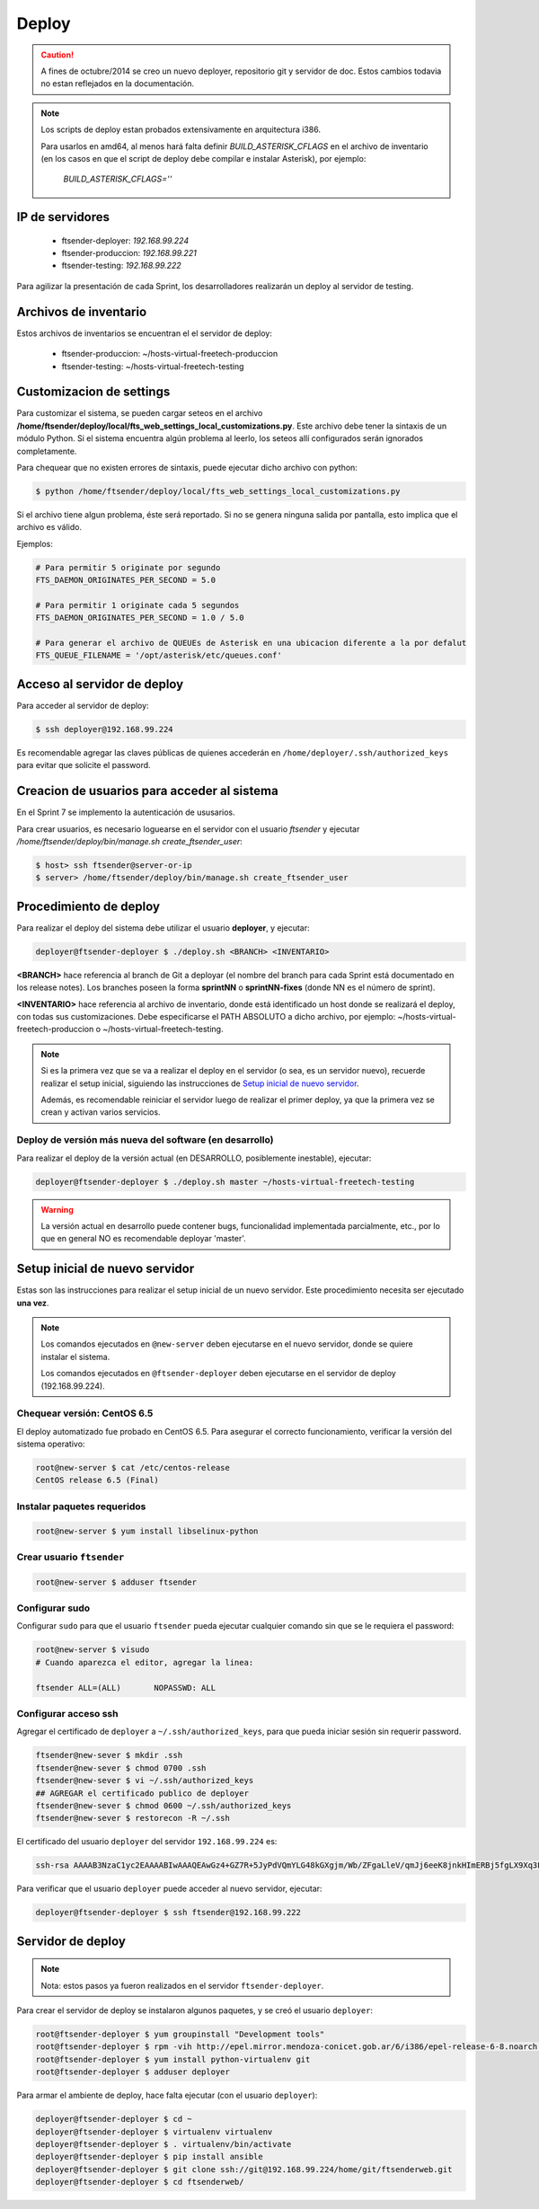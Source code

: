 .. highlight:: bash


Deploy
======


.. caution::

    A fines de octubre/2014 se creo un nuevo deployer, repositorio git y servidor de doc. Estos
    cambios todavia no estan reflejados en la documentación.

.. note::

    Los scripts de deploy estan probados extensivamente en arquitectura i386.

    Para usarlos en amd64, al menos hará falta definir `BUILD_ASTERISK_CFLAGS` en el archivo
    de inventario (en los casos en que el script de deploy debe compilar e instalar Asterisk),
    por ejemplo:

        `BUILD_ASTERISK_CFLAGS=''`


IP de servidores
----------------

 * ftsender-deployer: *192.168.99.224*
 * ftsender-produccion: *192.168.99.221*
 * ftsender-testing: *192.168.99.222*

Para agilizar la presentación de cada Sprint, los desarrolladores realizarán un deploy al servidor de testing. 



Archivos de inventario
----------------------

Estos archivos de inventarios se encuentran el el servidor de deploy:

 * ftsender-produccion: ~/hosts-virtual-freetech-produccion
 * ftsender-testing: ~/hosts-virtual-freetech-testing



Customizacion de settings
-------------------------

Para customizar el sistema, se pueden cargar seteos en el archivo
**/home/ftsender/deploy/local/fts_web_settings_local_customizations.py**. Este archivo
debe tener la sintaxis de un módulo Python. Si el sistema encuentra algún problema
al leerlo, los seteos allí configurados serán ignorados completamente.


Para chequear que no existen errores de sintaxis, puede ejecutar dicho archivo con python:

.. code::

    $ python /home/ftsender/deploy/local/fts_web_settings_local_customizations.py

Si el archivo tiene algun problema, éste será reportado. Si no se genera ninguna salida por pantalla,
esto implica que el archivo es válido.


Ejemplos:

.. code-block:: python

    # Para permitir 5 originate por segundo
    FTS_DAEMON_ORIGINATES_PER_SECOND = 5.0

    # Para permitir 1 originate cada 5 segundos
    FTS_DAEMON_ORIGINATES_PER_SECOND = 1.0 / 5.0

    # Para generar el archivo de QUEUEs de Asterisk en una ubicacion diferente a la por defalut
    FTS_QUEUE_FILENAME = '/opt/asterisk/etc/queues.conf'

Acceso al servidor de deploy
----------------------------

Para acceder al servidor de deploy:

.. code::

    $ ssh deployer@192.168.99.224

Es recomendable agregar las claves públicas de quienes accederán en ``/home/deployer/.ssh/authorized_keys`` para evitar que solicite el password.


Creacion de usuarios para acceder al sistema
--------------------------------------------

En el Sprint 7 se implemento la autenticación de ususarios.

Para crear usuarios, es necesario loguearse en el servidor con el usuario `ftsender`
y ejecutar `/home/ftsender/deploy/bin/manage.sh create_ftsender_user`:

.. code::

    $ host> ssh ftsender@server-or-ip
    $ server> /home/ftsender/deploy/bin/manage.sh create_ftsender_user




Procedimiento de deploy
-----------------------

Para realizar el deploy del sistema debe utilizar el usuario **deployer**, y ejecutar:

.. code::

    deployer@ftsender-deployer $ ./deploy.sh <BRANCH> <INVENTARIO>

**<BRANCH>** hace referencia al branch de Git a deployar (el nombre del branch para cada Sprint está documentado
en los release notes). Los branches poseen la forma **sprintNN** o **sprintNN-fixes** (donde NN es el número de sprint).

**<INVENTARIO>** hace referencia al archivo de inventario, donde está identificado un host
donde se realizará el deploy, con todas sus customizaciones. Debe especificarse el PATH ABSOLUTO
a dicho archivo, por ejemplo: ~/hosts-virtual-freetech-produccion o ~/hosts-virtual-freetech-testing.

.. note::

    Si es la primera vez que se va a realizar el deploy en el servidor (o sea, es un servidor nuevo),
    recuerde realizar el setup inicial, siguiendo las instrucciones de `Setup inicial de nuevo servidor`_.

    Además, es recomendable reiniciar el servidor luego de realizar el primer deploy, ya que la primera vez
    se crean y activan varios servicios.



Deploy de versión más nueva del software (en desarrollo)
........................................................

Para realizar el deploy de la versión actual (en DESARROLLO, posiblemente inestable), ejecutar:

.. code::

    deployer@ftsender-deployer $ ./deploy.sh master ~/hosts-virtual-freetech-testing

.. warning::

    La versión actual en desarrollo puede contener bugs, funcionalidad implementada
    parcialmente, etc., por lo que en general NO es recomendable deployar 'master'.




Setup inicial de nuevo servidor
-------------------------------

Estas son las instrucciones para realizar el setup inicial de un nuevo servidor. Este procedimiento
necesita ser ejecutado **una vez**.

.. note::

    Los comandos ejecutados en ``@new-server`` deben ejecutarse en el nuevo servidor, donde se quiere instalar el sistema.

    Los comandos ejecutados en ``@ftsender-deployer`` deben ejecutarse en el servidor de deploy (192.168.99.224).


Chequear versión: CentOS 6.5
............................

El deploy automatizado fue probado en CentOS 6.5. Para asegurar el correcto funcionamiento, verificar la versión del sistema operativo:


.. code::

    root@new-server $ cat /etc/centos-release 
    CentOS release 6.5 (Final)


Instalar paquetes requeridos
............................

.. code::

    root@new-server $ yum install libselinux-python

Crear usuario ``ftsender``
..........................

.. code::

    root@new-server $ adduser ftsender

Configurar sudo
...............

Configurar ``sudo`` para que el usuario ``ftsender`` pueda ejecutar cualquier comando sin que se le requiera el password:

.. code::

    root@new-server $ visudo
    # Cuando aparezca el editor, agregar la linea:

    ftsender ALL=(ALL)       NOPASSWD: ALL

Configurar acceso ssh
.....................

Agregar el certificado de ``deployer`` a ``~/.ssh/authorized_keys``, para que pueda iniciar sesión sin requerir password.

.. code::

    ftsender@new-sever $ mkdir .ssh
    ftsender@new-sever $ chmod 0700 .ssh
    ftsender@new-sever $ vi ~/.ssh/authorized_keys
    ## AGREGAR el certificado publico de deployer
    ftsender@new-sever $ chmod 0600 ~/.ssh/authorized_keys
    ftsender@new-sever $ restorecon -R ~/.ssh

El certificado del usuario ``deployer`` del servidor ``192.168.99.224`` es:

.. code::

    ssh-rsa AAAAB3NzaC1yc2EAAAABIwAAAQEAwGz4+GZ7R+5JyPdVQmYLG48kGXgjm/Wb/ZFgaLleV/qmJj6eeK8jnkHImERBj5fgLX9Xq3Fp6syxNJMHPn3dZSNTCRCETGcYhCS/9btHCt6V0IxWhPboCKWjz3PDV95E+uki3QesT5lvDrHErkCdsIgypgoNNs/Z0tF6u5ScsmWiaoRKeFd85Okg2rD3jznLGWvFSKbIHUDjjgdqZ34DDxYzHmYD0UNl0rDm0i5RrtuILQNaTnKCK+kbJO6PpCy5MHy8GO5lVF/UHOv8cfvbX5xp5PvPykyhJIXJ/W1/KZBfMR194cMrClH8NPEH8cNsl4CR78xzulqaU5wZLiCplQ== deployer@ftsender-deployer.example.com

Para verificar que el usuario ``deployer`` puede acceder al nuevo servidor, ejecutar:

.. code::

     deployer@ftsender-deployer $ ssh ftsender@192.168.99.222





Servidor de deploy
------------------

.. note::

    Nota: estos pasos ya fueron realizados en el servidor ``ftsender-deployer``.

Para crear el servidor de deploy se instalaron algunos paquetes, y se creó el usuario ``deployer``:

.. code::

    root@ftsender-deployer $ yum groupinstall "Development tools"
    root@ftsender-deployer $ rpm -vih http://epel.mirror.mendoza-conicet.gob.ar/6/i386/epel-release-6-8.noarch.rpm
    root@ftsender-deployer $ yum install python-virtualenv git
    root@ftsender-deployer $ adduser deployer

Para armar el ambiente de deploy, hace falta ejecutar (con el usuario ``deployer``):

.. code::

    deployer@ftsender-deployer $ cd ~
    deployer@ftsender-deployer $ virtualenv virtualenv
    deployer@ftsender-deployer $ . virtualenv/bin/activate
    deployer@ftsender-deployer $ pip install ansible
    deployer@ftsender-deployer $ git clone ssh://git@192.168.99.224/home/git/ftsenderweb.git
    deployer@ftsender-deployer $ cd ftsenderweb/


